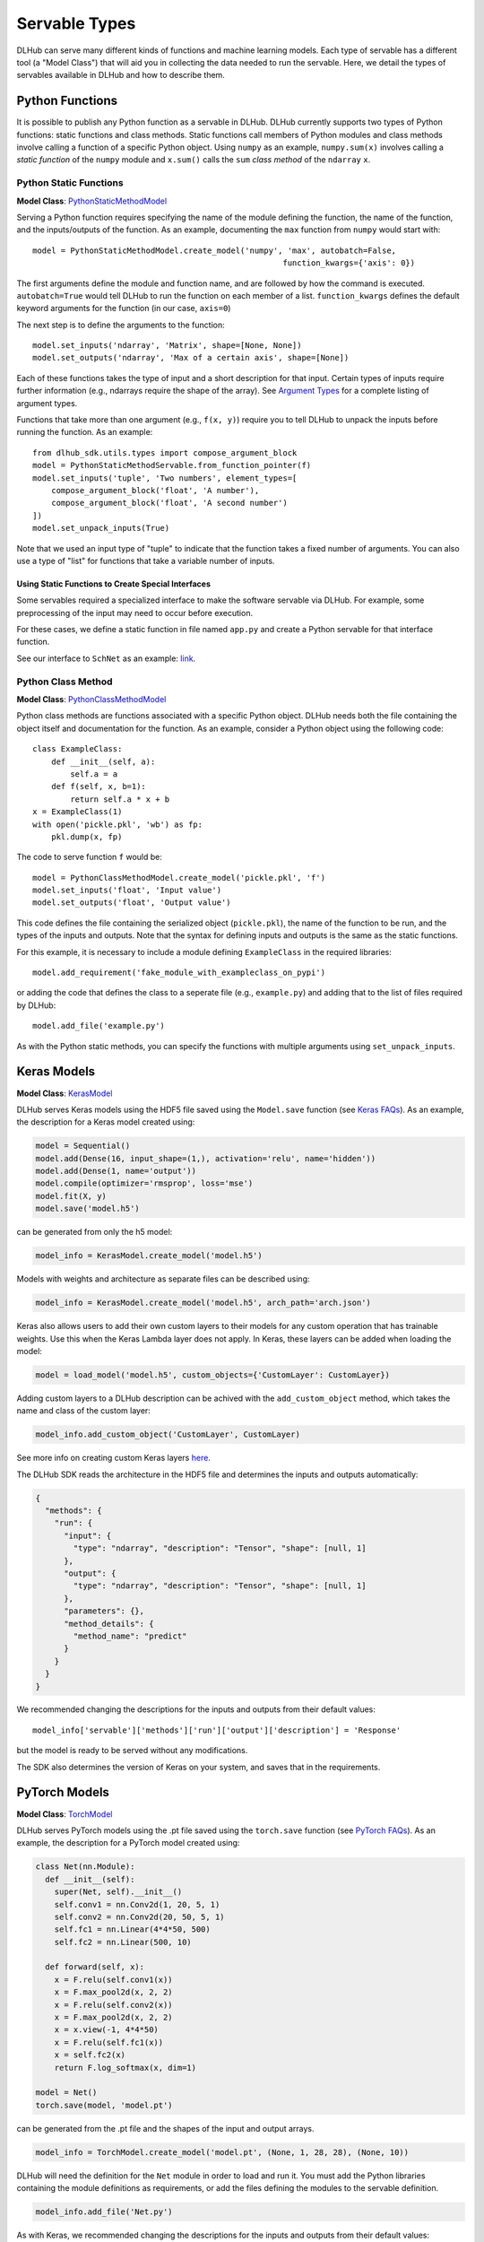 Servable Types
==============

DLHub can serve many different kinds of functions and machine learning models.
Each type of servable has a different tool (a "Model Class") that will aid you
in collecting the data needed to run the servable.
Here, we detail the types of servables available in DLHub and how to describe them.

Python Functions
----------------

It is possible to publish any Python function as a servable in DLHub.
DLHub currently supports two types of Python functions: static functions and class methods.
Static functions call members of Python modules and class methods involve calling
a function of a specific Python object.
Using ``numpy`` as an example, ``numpy.sum(x)`` involves calling a *static function* of the ``numpy`` module and
``x.sum()`` calls the ``sum`` *class method* of the ``ndarray`` ``x``.


Python Static Functions
+++++++++++++++++++++++

**Model Class**: `PythonStaticMethodModel <source/dlhub_sdk.models.servables.html#dlhub_sdk.models.servables.python.PythonStaticMethodModel>`_

Serving a Python function requires specifying the name of the module defining the function, the name of the function,
and the inputs/outputs of the function.
As an example, documenting the ``max`` function from ``numpy`` would start with::

    model = PythonStaticMethodModel.create_model('numpy', 'max', autobatch=False,
                                                         function_kwargs={'axis': 0})

The first arguments define the module and function name, and are followed by how the command is executed.
``autobatch=True`` would tell DLHub to run the function on each member of a list.
``function_kwargs`` defines the default keyword arguments for the function (in our case, ``axis=0``)

The next step is to define the arguments to the function::

    model.set_inputs('ndarray', 'Matrix', shape=[None, None])
    model.set_outputs('ndarray', 'Max of a certain axis', shape=[None])

Each of these functions takes the type of input and a short description for that input.
Certain types of inputs require further information (e.g., ndarrays require the shape of the array).
See `Argument Types <argument-types.html>`_ for a complete listing of argument types.

Functions that take more than one argument (e.g., ``f(x, y)``) require you to tell DLHub
to unpack the inputs before running the function.
As an example::

    from dlhub_sdk.utils.types import compose_argument_block
    model = PythonStaticMethodServable.from_function_pointer(f)
    model.set_inputs('tuple', 'Two numbers', element_types=[
        compose_argument_block('float', 'A number'),
        compose_argument_block('float', 'A second number')
    ])
    model.set_unpack_inputs(True)

Note that we used an input type of "tuple" to indicate that the function takes a fixed number of arguments.
You can also use a type of "list" for functions that take a variable number of inputs.

Using Static Functions to Create Special Interfaces
~~~~~~~~~~~~~~~~~~~~~~~~~~~~~~~~~~~~~~~~~~~~~~~~~~~

Some servables required a specialized interface to make the software servable via DLHub.
For example, some preprocessing of the input may need to occur before execution.

For these cases, we define a static function in file named ``app.py`` and
create a Python servable for that interface function.

See our interface to ``SchNet`` as an example: `link <https://github.com/DLHub-Argonne/dlhub_containers/tree/master/schnet>`_.

Python Class Method
+++++++++++++++++++

**Model Class**: `PythonClassMethodModel <source/dlhub_sdk.models.servables.html#dlhub_sdk.models.servables.python.PythonClassMethodModel>`_

Python class methods are functions associated with a specific Python object.
DLHub needs both the file containing the object itself and documentation for the function.
As an example, consider a Python object using the following code::

    class ExampleClass:
        def __init__(self, a):
            self.a = a
        def f(self, x, b=1):
            return self.a * x + b
    x = ExampleClass(1)
    with open('pickle.pkl', 'wb') as fp:
        pkl.dump(x, fp)

The code to serve function ``f`` would be::

    model = PythonClassMethodModel.create_model('pickle.pkl', 'f')
    model.set_inputs('float', 'Input value')
    model.set_outputs('float', 'Output value')

This code defines the file containing the serialized object (``pickle.pkl``),
the name of the function to be run, and the types of the inputs and outputs.
Note that the syntax for defining inputs and outputs is the same as the static functions.

For this example, it is necessary to include a module defining ``ExampleClass`` in the required libraries::

    model.add_requirement('fake_module_with_exampleclass_on_pypi')

or adding the code that defines the class to a seperate file (e.g., ``example.py``) and adding that to the list
of files required by DLHub::

    model.add_file('example.py')

As with the Python static methods, you can specify the functions with multiple arguments using ``set_unpack_inputs``.

Keras Models
------------

**Model Class**: `KerasModel <source/dlhub_sdk.models.servables.html#dlhub_sdk.models.servables.keras.KerasModel>`_

DLHub serves Keras models using the HDF5 file saved using the ``Model.save`` function
(see `Keras FAQs <https://keras.io/getting-started/faq/#savingloading-whole-models-architecture-weights-optimizer-state>`_).
As an example, the description for a Keras model created using:

.. code-block:: python

    model = Sequential()
    model.add(Dense(16, input_shape=(1,), activation='relu', name='hidden'))
    model.add(Dense(1, name='output'))
    model.compile(optimizer='rmsprop', loss='mse')
    model.fit(X, y)
    model.save('model.h5')

can be generated from only the h5 model:

.. code-block:: python

    model_info = KerasModel.create_model('model.h5')

Models with weights and architecture as separate files can be described using:

.. code-block:: python

	model_info = KerasModel.create_model('model.h5', arch_path='arch.json')

Keras also allows users to add their own custom layers to their models for any custom operation
that has trainable weights. Use this when the Keras Lambda layer does not apply. In Keras, 
these layers can be added when loading the model:

.. code-block:: python

	model = load_model('model.h5', custom_objects={'CustomLayer': CustomLayer})

Adding custom layers to a DLHub description can be achived with the ``add_custom_object`` method, which takes the name
and class of the custom layer:

.. code-block:: python

	model_info.add_custom_object('CustomLayer', CustomLayer)

See more info on creating custom Keras layers `here <https://keras.io/layers/writing-your-own-keras-layers/>`_.

The DLHub SDK reads the architecture in the HDF5 file and determines the inputs
and outputs automatically:

.. code-block:: json

    {
      "methods": {
        "run": {
          "input": {
            "type": "ndarray", "description": "Tensor", "shape": [null, 1]
          },
          "output": {
            "type": "ndarray", "description": "Tensor", "shape": [null, 1]
          },
          "parameters": {},
          "method_details": {
            "method_name": "predict"
          }
        }
      }
    }

We recommended changing the descriptions for the inputs and outputs from their
default values::

    model_info['servable']['methods']['run']['output']['description'] = 'Response'

but the model is ready to be served without any modifications.

The SDK also determines the version of Keras on your system, and saves that in the requirements.

PyTorch Models
--------------

**Model Class**: `TorchModel <source/dlhub_sdk.models.servables.html#dlhub_sdk.models.servables.pytorch.TorchModel>`_

DLHub serves PyTorch models using the .pt file saved using the ``torch.save`` function
(see `PyTorch FAQs <https://pytorch.org/tutorials/beginner/saving_loading_models.html>`_).
As an example, the description for a PyTorch model created using:

.. code-block:: python

    class Net(nn.Module):
      def __init__(self):
        super(Net, self).__init__()
        self.conv1 = nn.Conv2d(1, 20, 5, 1)
        self.conv2 = nn.Conv2d(20, 50, 5, 1)
        self.fc1 = nn.Linear(4*4*50, 500)
        self.fc2 = nn.Linear(500, 10)

      def forward(self, x):
        x = F.relu(self.conv1(x))
        x = F.max_pool2d(x, 2, 2)
        x = F.relu(self.conv2(x))
        x = F.max_pool2d(x, 2, 2)
        x = x.view(-1, 4*4*50)
        x = F.relu(self.fc1(x))
        x = self.fc2(x)
        return F.log_softmax(x, dim=1)

    model = Net()
    torch.save(model, 'model.pt')

can be generated from the .pt file and the shapes of the input and output arrays.

.. code-block:: python

    model_info = TorchModel.create_model('model.pt', (None, 1, 28, 28), (None, 10))

DLHub will need the definition for the ``Net`` module in order to load and run it.
You must add the Python libraries containing the module definitions as requirements,
or add the files defining the modules to the servable definition.

.. code-block:: python

    model_info.add_file('Net.py')

As with Keras, we recommended changing the descriptions for the inputs and outputs from their
default values::

    model_info['servable']['methods']['run']['output']['description'] = 'Response'

but the model is ready to be served without any modifications.

The SDK also determines the version of Torch on your system, and saves that in the requirements.cd

TensorFlow Graphs
-----------------

**Model Class**: `TensorFlowModel <source/dlhub_sdk.models.servables.html#dlhub_sdk.models.servables.tensorflow.TensorFlowModel>`_

DLHub uses the same information as `TensorFlow Serving <https://www.tensorflow.org/serving/>`_ for
serving a TensorFlow model.
Accordingly, you must save your model using the ``SavedModelBuilder`` as described
in the `TensorFlow Serving documentation <https://www.tensorflow.org/serving/serving_basic>`_.
As an example, consider a graph expressing :math:`y = x + 1`::


    # Create the graph
    with tf.Session() as sess:
        x = tf.placeholder('float', shape=(None, 3), name='Input')
        y = x + 1

        # Prepare to save the function
        builder = tf.saved_model.builder.SavedModelBuilder('./export')

        #  Make descriptions for the inputs and outputs
        x_desc = tf.saved_model.utils.build_tensor_info(x)
        y_desc = tf.saved_model.utils.build_tensor_info(y)

        # Create a function signature
        func_sig = tf.saved_model.signature_def_utils.build_signature_def(
            inputs={'x': x_desc},
            outputs={'y': y_desc},
            method_name='run'
        )

        # Add the session, graph, and function signature to the saved model
        builder.add_meta_graph_and_variables(
            sess, [tf.saved_model.tag_constants.SERVING],
            signature_def_map={
                tf.saved_model.signature_constants.DEFAULT_SERVING_SIGNATURE_DEF_KEY: func_sig
            }
        )

        # Write the files
        builder.save()

The DLHub SDK reads the ``./export`` directory written by this code::

    metadata = TensorFlowModel.create_model("./export")

to generate metadata describing which functions were saved:

.. code-block:: json

    {
      "methods": {
        "run": {
          "input": {
            "type": "ndarray", "description": "x", "shape": [null, 3]
          },
          "output": {
            "type": "ndarray", "description": "y", "shape": [null, 3]
          },
          "parameters": {},
          "method_details": {
            "input_nodes": ["Input:0"],
            "output_nodes": ["add:0"]
          }
        }
      }
    }

DLHub supports multiple functions to be defined for the same ``SavedModel``
servable, but requires one function is marked with ``DEFAULT_SERVING_SIGNATURE_DEF_KEY``.

The SDK also determines the version of TensorFlow installed on your system,
and lists it as a requirement.

Scikit-Learn Models
-------------------

**Model Class**: `ScikitLearnModel <source/dlhub_sdk.models.servables.html#dlhub_sdk.models.servables.sklearn.ScikitLearnModel>`_

DLHub supports scikit-learn models saved using either pickle or joblib.
The saved models files do not always contain the number of input features
for the model, so they need to provided along with the serialization method
and, for classifiers, the class names::

    # Loading SVC trained on the iris dataset
    model_info = ScikitLearnModel.create_model('model.pkl', n_input_columns=4, classes=3)

Given this information, the SDK generates documentation for how to invoke the model:

.. code-block:: json

    {
      "methods": {
        "run": {
          "input": {
            "type": "ndarray",
            "shape": [null, 4],
            "description": "List of records to evaluate with model. Each record is a list of 4 variables.",
            "item_type": {"type": "float"}
          },
          "output": {
            "type": "ndarray",
            "shape": [null, 3],
            "description": "Probabilities for membership in each of 3 classes",
            "item_type": {"type": "float"}
          },
          "parameters": {},
          "method_details": {
            "method_name": "_predict_proba"
          }
        }
      }
    }

The SDK will automatically document the type of model and extract the scikit-learn
version used to save the model, which it includes in the requirements.
